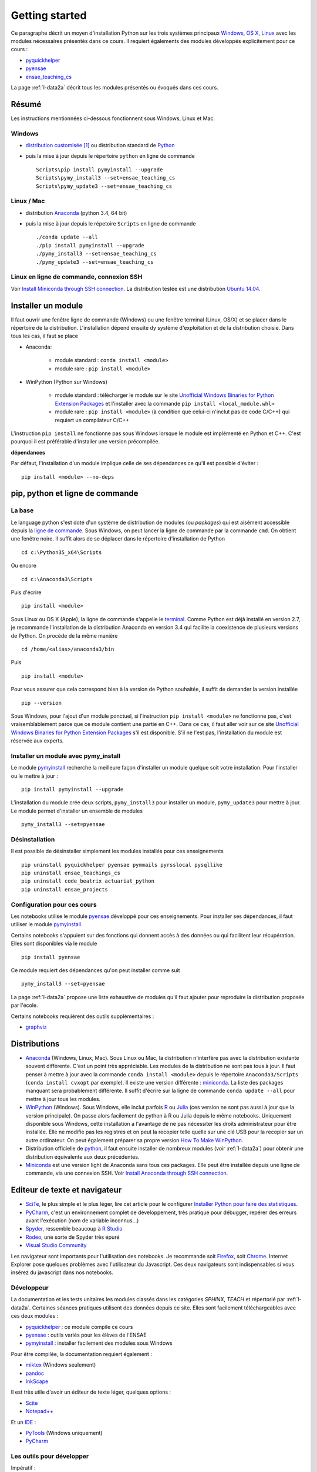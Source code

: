 

.. _l-getting_started_full:


===============
Getting started
===============

.. index:: R, Julia, WinPython, Anaconda, pyminstall, getting started

Ce paragraphe décrit un moyen d'installation Python sur les trois
systèmes principaux 
`Windows <http://www.microsoft.com/fr-fr/windows>`_, 
`OS X <http://www.apple.com/osx/>`_, 
`Linux <https://en.wikipedia.org/wiki/Linux>`_
avec les modules nécessaires présentés dans ce cours.
Il requiert égalements des modules développés explicitement
pour ce cours :

* `pyquickhelper <https://pypi.python.org/pypi/pyquickhelper/>`_
* `pyensae <https://pypi.python.org/pypi/pyensae/1.1.380>`_
* `ensae_teaching_cs <https://pypi.python.org/pypi/ensae_teaching_cs/0.7.931>`_

La page :ref:`l-data2a` décrit tous les modules présentés ou évoqués
dans ces cours.


.. _l-installation-courte:

Résumé
======

Les instructions mentionnées ci-dessous fonctionnent sous Windows, Linux et Mac.

Windows
+++++++

* `distribution customisée <http://www.xavierdupre.fr/enseignement/>`_ [#fpm1]_ ou
  distribution standard de `Python <https://www.python.org/downloads/>`_
* puis la mise à jour depuis le répertoire ``python`` en ligne de commande ::

    Scripts\pip install pymyinstall --upgrade
    Scripts\pymy_install3 --set=ensae_teaching_cs
    Scripts\pymy_update3 --set=ensae_teaching_cs
    
Linux / Mac
+++++++++++

* distribution `Anaconda <https://www.continuum.io/downloads>`_ (python 3.4, 64 bit)
* puis la mise à jour depuis le répetoire ``Scripts`` en ligne de commande ::

    ./conda update --all
    ./pip install pymyinstall --upgrade
    ./pymy_install3 --set=ensae_teaching_cs
    ./pymy_update3 --set=ensae_teaching_cs
        
    
Linux en ligne de commande, connexion SSH
+++++++++++++++++++++++++++++++++++++++++

Voir `Install Miniconda through SSH connection <http://www.xavierdupre.fr/app/pymyinstall/helpsphinx/blog/2015/2015-11-01_anaconda_ssh.html>`_.
La distribution testée est une distribution `Ubuntu 14.04 <http://releases.ubuntu.com/14.04/>`_.


Installer un module
===================

Il faut ouvrir une fenêtre ligne de commande (Windows) 
ou une fenêtre terminal (Linux, OS/X) et se placer dans le répertoire de la distribution.
L'installation dépend ensuite dy système d'exploitation et de la 
distribution choisie. Dans tous les cas, il faut se place

* Anaconda: 

    * module standard : ``conda install <module>``
    * module rare : ``pip install <module>``
    
* WinPython (Python sur Windows)

    * module standard : télécharger le module sur le site `Unofficial Windows Binaries for Python Extension Packages <http://www.lfd.uci.edu/~gohlke/pythonlibs/>`_ 
      et l'installer avec la commande ``pip install <local_module.whl>``
    * module rare : ``pip install <module>`` (à condition que celui-ci n'inclut pas de code C/C++) qui requiert un compilateur C/C++
    
L'instruction ``pip install`` ne fonctionne pas sous Windows lorsque le module
est implémenté en Python et C++. C'est pourquoi il est préférable d'installer
une version précompilée. 

**dépendances**

Par défaut, l'installation d'un module implique celle de ses dépendances
ce qu'il est possible d'éviter : ::

    pip install <module> --no-deps


pip, python et ligne de commande
================================

La base
+++++++


Le language python s'est doté d'un système de distribution de modules (ou *packages*)
qui est aisément accessible depuis la `ligne de commande <http://fr.wikipedia.org/wiki/Interface_en_ligne_de_commande>`_.
Sous Windows, on peut lancer la ligne de commande par la commande ``cmd``. On obtient une fenêtre noire.
Il suffit alors de se déplacer dans le répertoire d'installation de Python ::

    cd c:\Python35_x64\Scripts
    
Ou encore ::

    cd c:\Anaconda3\Scripts
    
Puis d'écrire ::

    pip install <module>
    
Sous Linux ou OS X (Apple), la ligne de commande s'appelle le `terminal <http://doc.ubuntu-fr.org/terminal>`_.
Comme Python est déjà installé en version 2.7, je recommande l'installation de la distribution
Anaconda en version 3.4 qui facilite la coexistence de plusieurs versions de Python. On procède de la même manière ::

    cd /home/<alias>/anaconda3/bin
    
Puis ::

    pip install <module>

Pour vous assurer que cela correspond bien à la version de Python souhaitée,
il suffit de demander la version installée ::

    pip --version
    
Sous Windows, pour l'ajout d'un module ponctuel, 
si l'instruction ``pip install <module>`` ne fonctionne pas,
c'est vraisemblablement parce que ce module contient une partie en C++. 
Dans ce cas, il faut aller voir sur ce site 
`Unofficial Windows Binaries for Python Extension Packages <http://www.lfd.uci.edu/~gohlke/pythonlibs/>`_
s'il est disponible. S'il ne l'est pas, l'installation du module est réservée aux experts.
    
    
Installer un module avec pymy_install
+++++++++++++++++++++++++++++++++++++

Le module `pymyinstall <http://www.xavierdupre.fr/app/pymyinstall/helpsphinx/index.html>`_ 
recherche la meilleure façon d'installer un module quelque soit votre installation. 
Pour l'installer ou le mettre à jour : ::

    pip install pymyinstall --upgrade

L'installation du module crée deux scripts,
``pymy_install3`` pour installer un module,
``pymy_update3`` pour mettre à jour.
Le module permet d'installer un ensemble de modules ::

    pymy_install3 --set=pyensae


Désinstallation
+++++++++++++++

Il est possible de désinstaller simplement les modules installés pour
ces enseignements ::

    pip uninstall pyquickhelper pyensae pymmails pyrsslocal pysqllike 
    pip uninstall ensae_teachings_cs
    pip uninstall code_beatrix actuariat_python
    pip uninstall ensae_projects
    

Configuration pour ces cours
++++++++++++++++++++++++++++

Les notebooks utilise le module `pyensae <http://www.xavierdupre.fr/app/pyensae/helpsphinx/index.html>`_ 
développé pour ces enseignements. Pour installer ses dépendances, il faut utiliser le module
`pymyinstall <http://www.xavierdupre.fr/app/pymyinstall/helpsphinx/index.html>`_

  
Certains notebooks s'appuient sur des fonctions qui donnent accès
à des données ou qui facilitent leur récupération. Elles sont disponibles
via le module  ::

    pip install pyensae
    
Ce module requiert des dépendances qu'on peut installer comme
suit ::

    pymy_install3 --set=pyensae

    
La page :ref:`l-data2a` propose une liste exhaustive
de modules qu'il faut ajouter pour reproduire la distribution
proposée par l'école.
  
  
Certains notebooks requièrent des outils supplémentaires :

* `graphviz <http://www.graphviz.org/>`_


.. index:: pip, ligne de commande
    

Distributions
=============

.. index:: anaconda, winpython


* `Anaconda <http://continuum.io/downloads#py34>`_ (Windows, Linux, Mac). 
  Sous Linux ou Mac, la distribution n'interfère pas avec la distribution existante
  souvent différente. C'est un point très appréciable. Les modules de la distribution ne sont 
  pas tous à jour. Il faut penser à mettre à jour avec la commande ``conda install <module>``
  depuis le répertoire ``Anaconda3/Scripts`` (``conda install cvxopt`` par exemple).
  Il existe une version différente : `miniconda <http://conda.pydata.org/miniconda.html>`_.
  La liste des packages manquant sera probablement différente.
  Il suffit d'écrire sur la ligne de commande ``conda update --all`` 
  pour mettre à jour tous les modules.

* `WinPython <https://winpython.github.io/>`_ (Windows). Sous Windows, elle inclut 
  parfois `R <http://www.r-project.org/>`_ ou `Julia <http://julialang.org/>`_ (ces version ne sont 
  pas aussi à jour que la version principale). On passe alors
  facilement de python à R ou Julia depuis le même notebooks.    
  Uniquement disponible sous Windows, cette installation a l'avantage de ne pas 
  nécessiter les droits administrateur pour être installée. Elle
  ne modifie pas les registres et on peut la recopier telle quelle sur une clé USB
  pour la recopier sur un autre ordinateur. On peut également préparer sa propre version
  `How To Make WinPython <https://github.com/winpython/winpython/wiki/How-To-Make-WinPython>`_.
  
* Distribution officielle de `python <https://www.python.org/>`_, il faut ensuite 
  installer de nombreux modules (voir :ref:`l-data2a`) pour obtenir
  une distribution équivalente aux deux précédentes.
  
* `Miniconda <http://conda.pydata.org/miniconda.html>`_ est une version light de Anaconda
  sans tous ces packages. Elle peut être installée depuis une ligne de commande, via
  une connexion SSH. 
  Voir `Install Anaconda through SSH connection <http://www.xavierdupre.fr/app/pymyinstall/helpsphinx/blog/2015/2015-11-01_anaconda_ssh.html>`_.


    
    
Editeur de texte et navigateur
==============================

.. index:: éditeur, IDE

* `SciTe <http://www.scintilla.org/SciTE.html>`_, le plus simple et le plus léger,
  lire cet article pour le configurer
  `Installer Python pour faire des statistiques <http://www.xavierdupre.fr/blog/2014-02-26_nojs.html>`_.
* `PyCharm <https://www.jetbrains.com/pycharm/>`_, c'est un environnement complet de développement,
  très pratique pour débugger, repérer des erreurs avant l'exécution (nom de variable inconnus...)
* `Spyder <https://pythonhosted.org/spyder/>`_, ressemble beaucoup à `R Studio <http://www.rstudio.com/>`_
* `Rodeo <http://blog.yhathq.com/posts/introducing-rodeo.html>`_, une sorte de Spyder très épuré
* `Visual Studio Community <https://www.visualstudio.com/en-us/products/visual-studio-community-vs.aspx>`_

.. index:: navigateur, notebook  

Les navigateur sont importants pour l'utilisation des notebooks. Je recommande soit
`Firefox <https://www.mozilla.org/fr/firefox/new/>`_, 
soit `Chrome <http://www.google.com/chrome/>`_. Internet Explorer pose quelques problèmes
avec l'utilisateur du Javascript. Ces deux navigateurs sont indispensables si vous insérez du javascript
dans nos notebooks.
        
.. index:: développeur
        
Développeur
+++++++++++
        
La documentation et les tests unitaires les modules
classés dans les catégories *SPHINX*, *TEACH*
et répertorié par :ref:`l-data2a`.
Certaines séances pratiques utilisent des données depuis ce site. 
Elles sont facilement téléchargeables avec ces deux modules :

* `pyquickhelper <http://www.xavierdupre.fr/app/pyquickhelper/helpsphinx/index.html>`_ : ce module compile ce cours
* `pyensae <http://www.xavierdupre.fr/app/pyensae/helpsphinx/>`_ : outils variés pour les élèves de l'ENSAE
* `pymyinstall <http://www.xavierdupre.fr/app/pymyinstall/helpsphinx/>`_ : installer facilement des modules sous Windows

Pour être compilée, la documentation requiert également :

* `miktex <http://miktex.org/>`_ (Windows seulement)
* `pandoc <http://pandoc.org/>`_
* `InkScape <https://inkscape.org/fr/>`_
    
Il est très utile d'avoir un éditeur de texte léger, quelques options :

* `Scite <http://www.scintilla.org/SciTE.html>`_
* `Notepad++ <http://notepad-plus-plus.org/>`_
    
Et un `IDE <http://en.wikipedia.org/wiki/Integrated_development_environment>`_ :

* `PyTools <http://pytools.codeplex.com/>`_ (Windows uniquement)
* `PyCharm <https://www.jetbrains.com/pycharm/>`_
    

Les outils pour développer
++++++++++++++++++++++++++

Impératif :

* `Python 3.4 64 bit <https://www.python.org/downloads/>`_
* `R <http://www.r-project.org/>`_
* `Scite <http://www.scintilla.org/SciTE.html>`_ : éditeur de texte très léger
* `7zip <http://www.7-zip.org/>`_ : pour compresser, décompresser tous les formats
* `Firefox <https://www.mozilla.org/fr-FR/firefox/new/>`_, `Chrome <http://www.google.com/chrome/>`_ : navigateurs 
  (il faut éviter Internet Explorer pour les notebooks Jupyter)
* `Miktex <http://miktex.org/>`_, `TexnicCenter <http://www.texniccenter.org/>`_ : compiler du latex (et obtenir des PDF)
* `Java <http://www.java.com/fr/download/>`_ : nécessaire pour Jenkins et `Antlr <http://www.antlr.org/>`_
* `Jenkins <https://jenkins-ci.org/>`_ (plus les plugins pour `GitHub <https://wiki.jenkins-ci.org/display/JENKINS/GitHub+Plugin>`_, 
  `git <https://wiki.jenkins-ci.org/display/JENKINS/Git+Plugin>`_, 
  `python <https://wiki.jenkins-ci.org/display/JENKINS/Python+Plugin>`_, 
  `pipeline <https://wiki.jenkins-ci.org/display/JENKINS/Build+Pipeline+Plugin>`_) : automatisation de build
* `pandoc <http://pandoc.org/>`_ : conversion de tout type de format en tout autre (notebook --> PDF)
* `TortoiseGit <https://tortoisegit.org>`_ : sous Windows, pour éviter la ligne de commande avec Git
* `Git <http://git-scm.com/>`_ + `GitHub <https://github.com/>`_ : pour suivre ses projets avec Git
* `GraphViz <http://www.graphviz.org/>`_ : représenter des graphes

Optionnel :

* `Visual Studio Community <https://www.visualstudio.com/>`_ : C++, C#, F#, Python avec `PythonTools <https://pytools.codeplex.com/>`_
* `MinGW <http://www.mingw.org/>`_ : compilateur C++
* `iTunes <https://www.apple.com/itunes/>`_ (+ de la musique)


.. rubric:: Footnotes

.. index:: pymyinstall, distribution

.. [#fpm1] Cette distribution est construite grâce à la fonction 
           `win_python_setup <http://www.xavierdupre.fr/app/pymyinstall/helpsphinx/pymyinstall/win_installer/win_setup_main.html#pymyinstall.win_installer.win_setup_main.win_python_setup>`_
           du module
           `pymyinstall <http://www.xavierdupre.fr/app/pymyinstall/helpsphinx/pymyinstall/>`_.
           La construction du setup prend quelques heures et inclut les modules
           listés répertoriés par :ref:`l-data2a`.